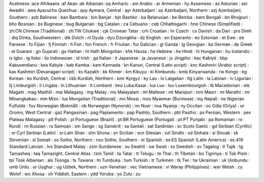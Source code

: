 Acehnese :ace
Afrikaans  :af
Akan :ak
Albanian :sq
Amharic : am
Arabic : ar
Armenian : hy
Assamese : as
Asturian : ast
Awadhi : awa
Ayacucho Quechua : quy
Aymara, Central : ayr
Azerbaijani : az
Azerbaijani, Northern : azj
Azerbaijani, Southern : azb
Balinese : ban
Bambara : bm
Banjar : bjn
Bashkir : ba
Belarusian : be
Bemba : bem
Bengali : bn
Bhojpuri : bho
Bosnian : bs
Buginese : bug
Bulgarian : bg
Catalan : ca
Cebuano : ceb
Chhattisgarhi : hne
Chinese (Simplified) : zh:CN
Chinese (Traditional) : zh:TW
Chokwe : cjk
Crimean Tatar : crh
Croatian : hr
Czech : cs
Danish : da
Dari : prs
Dimli : diq
Dinka, Southwestern : dik
Dutch : nl
Dyula : dyu
Dzongkha : dz
English : en
Esperanto : eo
Estonian : et
Ewe : ee
Faroese : fo
Fijian : fj
Finnish : fi
Fon : fon
French : fr
Friulian : fur
Galician : gl
Ganda : lg
Georgian : ka
German : de
Greek : el
Guarani : gn
Gujarati : gu
Haitian : ht
Halh Mongolian : khk
Hausa : ha
Hebrew : he
Hindi : hi
Hungarian : hu
Icelandic : is
Igbo : ig
Iloko : ilo
Indonesian : id
Irish : ga
Italian : it
Japanese : ja
Javanese : jv
Jingpho : kac
Kabiyè : kbp
Kabuverdianu : kea
Kabyle : kab
Kamba : kam
Kannada : kn
Kanuri, Central (Latin script) : knc
Kashmiri (Arabic script) : kas
Kashmiri (Devanagari script) : ks
Kazakh : kk
Khmer : km
Kikuyu : ki
Kimbundu : kmb
Kinyarwanda : rw
Kongo : kg
Korean : ko
Kurdish, Central : ckb
Kurdish, Northern : kmr
Kyrgyz : ky
Lao : lo
Latgalian : ltg
Latin : la
Latvian : lv
Ligurian : lij
Limburgish : li
Lingala : ln
Lithuanian : lt
Lombard : lmo
Luba:Kasai : lua
Luo : luo
Luxembourgish : lb
Macedonian : mk
Magahi : mag
Maithili : mai
Malagasy : mg
Malay : ms
Malayalam : ml
Maltese : mt
Manipuri : mni
Maori : mi
Marathi : mr
Minangkabau : min
Mizo : lus
Mongolian (Traditional) : mn
Mossi : mos
Myanmar (Burmese) : my
Nepali : ne
Nigerian Fulfulde : fuv
Norwegian (Bokmål) : nb
Norwegian (Nynorsk) : nn
Nuer : nus
Nyanja : ny
Occitan : oc
Odia (Oriya) : or
Oromo, West Central : gaz
Pangasinan : pag
Papiamento : pap
Pashto, Southern : pbt
Pastho : ps
Persian, Western : pes
Plateau Malagasy : plt
Polish : pl
Portuguese (Brazil) : pt:BR
Portuguese (Portugal) : pt:PT
Punjabi : pa
Romanian : ro
Rundi : rn
Russian : ru
Samoan : sm
Sango : sg
Sanskrit : sa
Santali : sat
Sardinian : sc
Scots Gaelic : gd
Serbian (Cyrillic) : sr:Cyrl
Serbian (Latin) : sr:Latn
Shan : shn
Shona : sn
Sicilian : scn
Silesian : szl
Sindhi : sd
Sinhala : si
Slovak : sk
Slovenian : sl
Somali : so
Sotho, Northern : nso
Sotho, Southern : st
Spanish : es:ES
Spanish (Latin America) : es:419
Standard Latvian : lvs
Standard Malay : zsm
Sundanese : su
Swahili : sw
Swati : ss
Swedish : sv
Tagalog : tl
Tajik : tg
Tamasheq : taq
Tamazight, Central Atlas : tzm
Tamil : ta
Tatar : tt
Telugu : te
Thai : th
Tibetan : bo
Tigrinya : ti
Tok Pisin : tpi
Tosk Albanian : als
Tsonga : ts
Tswana : tn
Tumbuka : tum
Turkish : tr
Turkmen : tk
Twi : tw
Ukrainian : uk
Umbundu : umb
Urdu : ur
Uyghur : ug
Uzbek, Northern : uzn
Venetian : vec
Vietnamese : vi
Waray (Philippines) : war
Welsh : cy
Wolof : wo
Xhosa : xh
Yiddish, Eastern : ydd
Yoruba : yo
Zulu : zu